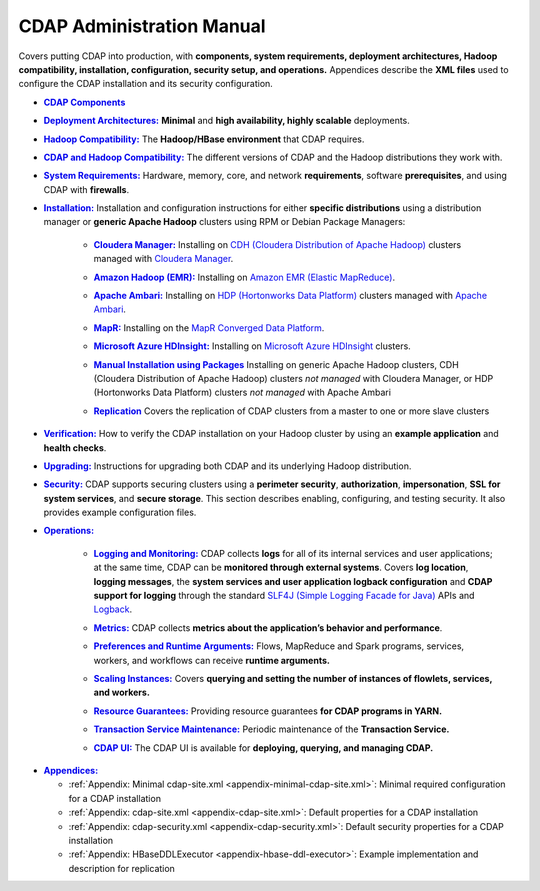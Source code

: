 .. meta::
    :author: Cask Data, Inc.
    :copyright: Copyright © 2014-2017 Cask Data, Inc.

.. _admin-index:

==========================
CDAP Administration Manual
==========================

Covers putting CDAP into production, with **components, system requirements, deployment
architectures, Hadoop compatibility, installation, configuration, security setup, and
operations.** Appendices describe the **XML files** used to configure the CDAP
installation and its security configuration.


.. |cdap-components| replace:: **CDAP Components**
.. _cdap-components: cdap-components.html

- |cdap-components|_


.. |deployment-architectures| replace:: **Deployment Architectures:**
.. _deployment-architectures: deployment-architectures.html

- |deployment-architectures|_ **Minimal** and **high availability, highly scalable** deployments.


.. |hadoop-compatibility| replace:: **Hadoop Compatibility:**
.. _hadoop-compatibility: hadoop-compatibility.html

- |hadoop-compatibility|_ The **Hadoop/HBase environment** that CDAP requires.


.. |cdap-hadoop-compatibility| replace:: **CDAP and Hadoop Compatibility:**
.. _cdap-hadoop-compatibility: cdap-hadoop-compatibility.html

- |cdap-hadoop-compatibility|_ The different versions of CDAP and the Hadoop distributions they work with.


.. |system-requirements| replace:: **System Requirements:**
.. _system-requirements: system-requirements.html

- |system-requirements|_ Hardware, memory, core, and network **requirements**, software
  **prerequisites**, and using CDAP with **firewalls**.


.. |installation| replace:: **Installation:**
.. _installation: installation/index.html

- |installation|_ Installation and configuration instructions for either **specific
  distributions** using a distribution manager or **generic Apache Hadoop** clusters using
  RPM or Debian Package Managers:

    .. |cloudera| replace:: **Cloudera Manager:**
    .. _cloudera: installation/cloudera.html

    - |cloudera|_ Installing on `CDH (Cloudera Distribution of Apache Hadoop) <http://www.cloudera.com/>`__
      clusters managed with `Cloudera Manager
      <http://www.cloudera.com/content/cloudera/en/products-and-services/cloudera-enterprise/cloudera-manager.html>`__.

    .. |emr| replace:: **Amazon Hadoop (EMR):**
    .. _emr: installation/emr.html

    - |emr|_ Installing on `Amazon EMR (Elastic MapReduce) <https://aws.amazon.com/emr/>`__.

    .. |ambari| replace:: **Apache Ambari:**
    .. _ambari: installation/ambari.html

    - |ambari|_ Installing on `HDP (Hortonworks Data Platform)
      <http://hortonworks.com/>`__ clusters managed with `Apache Ambari
      <https://ambari.apache.org/>`__.

    .. |mapr| replace:: **MapR:**
    .. _mapr: installation/mapr.html

    - |mapr|_ Installing on the `MapR Converged Data Platform <https://www.mapr.com>`__.

    .. |hdinsight| replace:: **Microsoft Azure HDInsight:**
    .. _hdinsight: installation/azure-hdinsight.html

    - |hdinsight|_ Installing on `Microsoft Azure HDInsight
      <https://azure.microsoft.com/en-us/services/hdinsight/>`__ clusters.

    .. |packages| replace:: **Manual Installation using Packages**
    .. _packages: installation/packages.html

    - |packages|_ Installing on generic Apache Hadoop clusters, CDH (Cloudera
      Distribution of Apache Hadoop) clusters *not managed* with Cloudera Manager, or HDP
      (Hortonworks Data Platform) clusters *not managed* with Apache Ambari

    .. |replication| replace:: **Replication**
    .. _replication: installation/replication.html

    - |replication|_ Covers the replication of CDAP clusters from a master to one or more slave clusters


.. |verification| replace:: **Verification:**
.. _verification: verification.html

- |verification|_ How to verify the CDAP installation on your Hadoop cluster by using an
  **example application** and **health checks**.


.. |upgrading| replace:: **Upgrading:**
.. _upgrading: upgrading/index.html

- |upgrading|_ Instructions for upgrading both CDAP and its underlying Hadoop distribution.


.. |security| replace:: **Security:**
.. _security: security/index.html

- |security|_ CDAP supports securing clusters using a **perimeter security**,
  **authorization**, **impersonation**, **SSL for system services**, and **secure storage**.
  This section describes enabling, configuring, and testing security. It also provides
  example configuration files.


.. |operations| replace:: **Operations:**
.. _operations: operations/index.html

- |operations|_

    .. |logging| replace:: **Logging and Monitoring:**
    .. _logging: operations/logging.html

    - |logging|_ CDAP collects **logs** for all of its internal services and user
      applications; at the same time, CDAP can be **monitored through external systems**.
      Covers **log location**, **logging messages**, the **system services and user
      application logback configuration** and **CDAP support for logging** through the
      standard `SLF4J (Simple Logging Facade for Java)
      <http://www.slf4j.org/manual.html>`__ APIs and `Logback
      <https://logback.qos.ch/manual>`__.

    .. |metrics| replace:: **Metrics:**
    .. _metrics: operations/metrics.html

    - |metrics|_ CDAP collects **metrics about the application’s behavior and performance**.

    .. |preferences| replace:: **Preferences and Runtime Arguments:**
    .. _preferences: operations/preferences.html

    - |preferences|_ Flows, MapReduce and Spark programs, services, workers, and workflows can receive **runtime arguments.**

    .. |scaling-instances| replace:: **Scaling Instances:**
    .. _scaling-instances: operations/scaling-instances.html

    - |scaling-instances|_ Covers **querying and setting the number of instances of flowlets, services, and workers.**

    .. |resource-guarantees| replace:: **Resource Guarantees:**
    .. _resource-guarantees: operations/resource-guarantees.html

    - |resource-guarantees|_ Providing resource guarantees **for CDAP programs in YARN.**

    .. |tx-maintenance| replace:: **Transaction Service Maintenance:**
    .. _tx-maintenance: operations/tx-maintenance.html

    - |tx-maintenance|_ Periodic maintenance of the **Transaction Service.**

    .. |cdap-ui| replace:: **CDAP UI:**
    .. _cdap-ui: operations/cdap-ui.html

    - |cdap-ui|_ The CDAP UI is available for **deploying, querying, and managing CDAP.**


.. |appendices| replace:: **Appendices:**
.. _appendices: appendices/index.html

- |appendices|_

  - :ref:`Appendix: Minimal cdap-site.xml <appendix-minimal-cdap-site.xml>`: Minimal required configuration for a CDAP installation
  - :ref:`Appendix: cdap-site.xml <appendix-cdap-site.xml>`: Default properties for a CDAP installation
  - :ref:`Appendix: cdap-security.xml <appendix-cdap-security.xml>`: Default security properties for a CDAP installation
  - :ref:`Appendix: HBaseDDLExecutor <appendix-hbase-ddl-executor>`: Example implementation and description for replication
